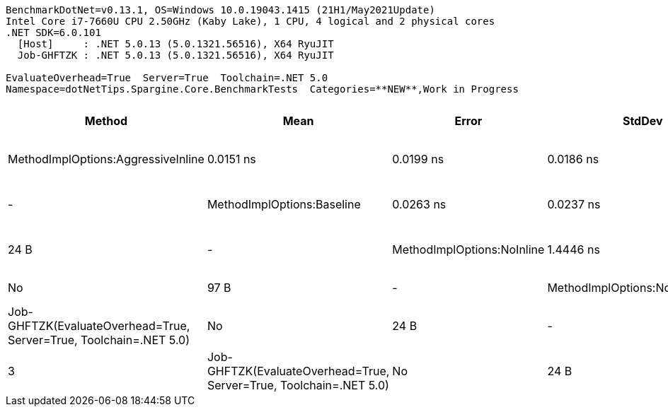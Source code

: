 ....
BenchmarkDotNet=v0.13.1, OS=Windows 10.0.19043.1415 (21H1/May2021Update)
Intel Core i7-7660U CPU 2.50GHz (Kaby Lake), 1 CPU, 4 logical and 2 physical cores
.NET SDK=6.0.101
  [Host]     : .NET 5.0.13 (5.0.1321.56516), X64 RyuJIT
  Job-GHFTZK : .NET 5.0.13 (5.0.1321.56516), X64 RyuJIT

EvaluateOverhead=True  Server=True  Toolchain=.NET 5.0  
Namespace=dotNetTips.Spargine.Core.BenchmarkTests  Categories=**NEW**,Work in Progress  
....
[options="header"]
|===
|                              Method|        Mean|      Error|     StdDev|     StdErr|      Median|         Min|          Q1|          Q3|         Max|              Op/s|  CI99.9% Margin|  Iterations|  Kurtosis|  MValue|  Skewness|     Ratio|  RatioSD|    Welch(10%)/p-values|  Rank|                                                        LogicalGroup|  Baseline|  Code Size|  Allocated
|  MethodImplOptions:AggressiveInline|   0.0151 ns|  0.0199 ns|  0.0186 ns|  0.0048 ns|   0.0019 ns|   0.0000 ns|   0.0000 ns|   0.0310 ns|   0.0435 ns|  66,391,886,947.5|       0.0199 ns|       15.00|     1.348|   3.333|    0.5168|      1.08|     1.68|    Same: 0.9503|0.1296|     1|  Job-GHFTZK(EvaluateOverhead=True, Server=True, Toolchain=.NET 5.0)|        No|       24 B|          -
|          MethodImplOptions:Baseline|   0.0263 ns|  0.0237 ns|  0.0222 ns|  0.0057 ns|   0.0140 ns|   0.0062 ns|   0.0103 ns|   0.0433 ns|   0.0650 ns|  38,028,177,745.5|       0.0237 ns|       15.00|     1.749|   2.600|    0.7864|      1.00|     0.00|              Base: ?|?|     2|  Job-GHFTZK(EvaluateOverhead=True, Server=True, Toolchain=.NET 5.0)|       Yes|       24 B|          -
|          MethodImplOptions:NoInline|   1.4446 ns|  0.0437 ns|  0.0408 ns|  0.0105 ns|   1.4288 ns|   1.4022 ns|   1.4074 ns|   1.4887 ns|   1.5003 ns|     692,222,040.5|       0.0437 ns|       15.00|     1.088|   3.333|    0.2633|     98.99|    66.10|  Slower: 0.0000|1.0000|     4|  Job-GHFTZK(EvaluateOverhead=True, Server=True, Toolchain=.NET 5.0)|        No|       97 B|          -
|    MethodImplOptions:NoOptimization|   0.0503 ns|  0.0192 ns|  0.0179 ns|  0.0046 ns|   0.0454 ns|   0.0243 ns|   0.0406 ns|   0.0625 ns|   0.0796 ns|  19,867,105,533.9|       0.0192 ns|       15.00|     1.671|   2.000|    0.2043|      3.41|     2.33|  Slower: 0.0078|0.9994|     3|  Job-GHFTZK(EvaluateOverhead=True, Server=True, Toolchain=.NET 5.0)|        No|       24 B|          -
|       MethodImplOptions:PreserveSig|   0.0385 ns|  0.0198 ns|  0.0185 ns|  0.0048 ns|   0.0295 ns|   0.0154 ns|   0.0249 ns|   0.0590 ns|   0.0655 ns|  25,957,997,178.9|       0.0198 ns|       15.00|     1.192|   3.333|    0.2957|      2.18|     1.41|    Same: 0.1354|0.9718|     3|  Job-GHFTZK(EvaluateOverhead=True, Server=True, Toolchain=.NET 5.0)|        No|       24 B|          -
|      MethodImplOptions:Synchronized|  14.8637 ns|  0.3067 ns|  0.3281 ns|  0.0773 ns|  14.8456 ns|  14.4272 ns|  14.5558 ns|  15.1195 ns|  15.3544 ns|      67,278,204.7|       0.3067 ns|       18.00|     1.628|   2.000|    0.1723|  1,007.33|   650.84|  Slower: 0.0000|1.0000|     5|  Job-GHFTZK(EvaluateOverhead=True, Server=True, Toolchain=.NET 5.0)|        No|      213 B|          -
|===
